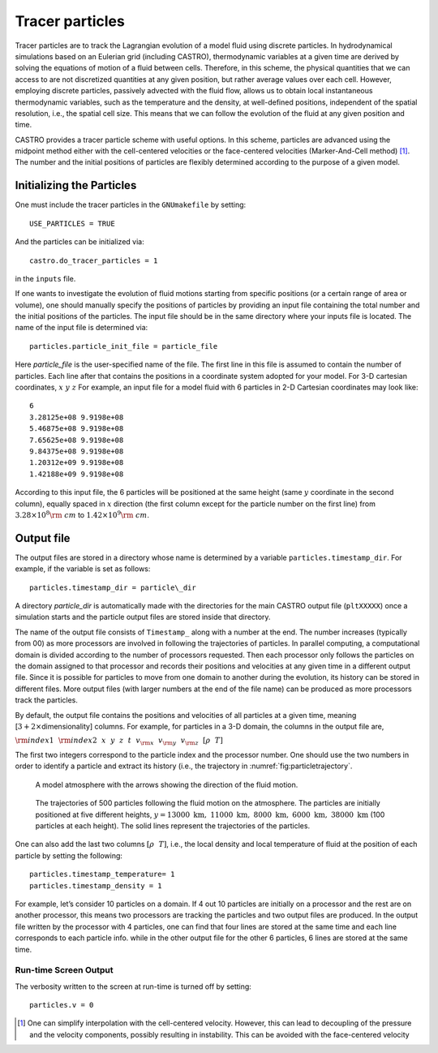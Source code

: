 ****************
Tracer particles
****************

Tracer particles are to track the Lagrangian evolution of a model
fluid using discrete particles. In hydrodynamical simulations based on
an Eulerian grid (including CASTRO), thermodynamic variables at a
given time are derived by solving the equations of motion of a fluid
between cells. Therefore, in this scheme, the physical quantities that
we can access to are not discretized quantities at any given position,
but rather average values over each cell. However, employing discrete
particles, passively advected with the fluid flow, allows us to obtain
local instantaneous thermodynamic variables, such as the temperature
and the density, at well-defined positions, independent of the spatial
resolution, i.e., the spatial cell size. This means that we can follow
the evolution of the fluid at any given position and time.

CASTRO provides a tracer particle scheme with useful options. In this
scheme, particles are advanced using the midpoint method either with
the cell-centered velocities or the face-centered velocities
(Marker-And-Cell method) [1]_. The number and the initial positions of
particles are flexibly determined according to the purpose of a given
model.

Initializing the Particles
==========================

One must include the tracer particles in the ``GNUmakefile`` by setting::

   USE_PARTICLES = TRUE


And the particles can be initialized via::

   castro.do_tracer_particles = 1

in the ``inputs`` file.

If one wants to investigate the evolution of fluid motions starting from specific positions (or a certain range of area or volume), one should manually specify the positions of particles by providing an input file containing the total number and the initial positions of the particles.
The input file should be in the same directory where your inputs file is located. The name of the input file is determined via::

   particles.particle_init_file = particle_file

Here *particle_file* is the user-specified name of the file. The first
line in this file is assumed to contain the number of particles. Each
line after that contains the positions in a coordinate system adopted
for your model. For 3-D cartesian coordinates, :math:`x ~y ~z` For
example, an input file for a model fluid with 6 particles in 2-D
Cartesian coordinates may look like::

    6
    3.28125e+08 9.9198e+08 
    5.46875e+08 9.9198e+08 
    7.65625e+08 9.9198e+08 
    9.84375e+08 9.9198e+08 
    1.20312e+09 9.9198e+08 
    1.42188e+09 9.9198e+08 

According to this input file, the 6 particles will be positioned at
the same height (same :math:`y` coordinate in the second column),
equally spaced in :math:`x` direction (the first column except for the
particle number on the first line) from :math:`3.28\times10^{8} {\rm
~cm}` to :math:`1.42\times 10^{9} {\rm ~cm}`.

.. _particles:output_file:

Output file
===========

The output files are stored in a directory whose name is determined by
a variable ``particles.timestamp_dir``. For example, if the variable is
set as follows::

  particles.timestamp_dir = particle\_dir

A directory *particle_dir* is automatically made with the directories
for the main CASTRO output file (``pltXXXXX``) once a simulation starts
and the particle output files are stored inside that directory.

The name of the output file consists of ``Timestamp_`` along with a
number at the end. The number increases (typically from 00) as more
processors are involved in following the trajectories of particles. In
parallel computing, a computational domain is divided according to the
number of processors requested. Then each processor only follows the
particles on the domain assigned to that processor and records their
positions and velocities at any given time in a different output
file. Since it is possible for particles to move from one domain to
another during the evolution, its history can be stored in different
files. More output files (with larger numbers at the end of the file
name) can be produced as more processors track the particles.

By default, the output file contains the positions and velocities of
all particles at a given time, meaning [:math:`3+ 2\times`\
dimensionality] columns. For example, for particles in a 3-D domain,
the columns in the output file are,

:math:`{\rm index1}~~{\rm index2}~~x~~ y~~ z~~ t~~ v_{\rm x} ~~v_{\rm y}~~ v_{\rm z}~~ [\rho ~~ T]`

The first two integers correspond to the particle index and the
processor number.  One should use the two numbers in order to identify
a particle and extract its history (i.e., the trajectory in :numref:`fig:particletrajectory`.

.. figure:: fluid_motion.png

   A model atmosphere with the arrows showing the direction of the fluid motion.

.. _fig:particletrajectory:
.. figure:: tracer_trajectory.png 

   The trajectories of 500 particles following the fluid motion on the
   atmosphere. The particles are initially positioned at five
   different heights, :math:`y=13000\mathrm{~km},~11000\mathrm{~km},~
   8000\mathrm{~km},~ 6000\mathrm{~km}, ~38000\mathrm{~km}` (100
   particles at each height).  The solid lines represent the
   trajectories of the particles.

One can also add the last two columns :math:`[\rho ~~ T]`, i.e., the
local density and local temperature of fluid at the position of each
particle by setting the following::

    particles.timestamp_temperature= 1
    particles.timestamp_density = 1

For example, let’s consider 10 particles on a domain. If 4 out 10
particles are initially on a processor and the rest are on another
processor, this means two processors are tracking the particles and
two output files are produced. In the output file written by the
processor with 4 particles, one can find that four lines are stored at
the same time and each line corresponds to each particle info. while
in the other output file for the other 6 particles, 6 lines are stored
at the same time.


Run-time Screen Output
----------------------

The verbosity written to the screen at run-time is turned off by setting::

    particles.v = 0


.. [1]
   One can simplify interpolation with the cell-centered
   velocity. However, this can lead to decoupling of the pressure and
   the velocity components, possibly resulting in instability. This
   can be avoided with the face-centered velocity
